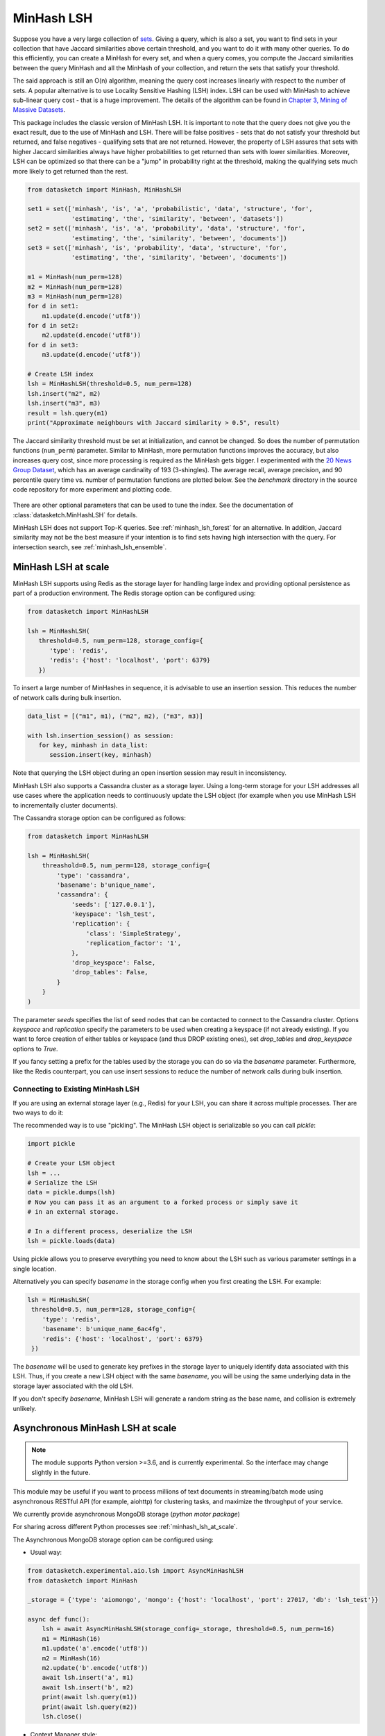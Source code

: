 .. _minhash_lsh:

MinHash LSH
===========

Suppose you have a very large collection of
`sets <https://en.wikipedia.org/wiki/Set_(mathematics)>`__. Giving a
query, which is also a set, you want to find sets in your collection
that have Jaccard similarities above certain threshold, and you want to
do it with many other queries. To do this efficiently, you can create a
MinHash for every set, and when a query comes, you compute the Jaccard
similarities between the query MinHash and all the MinHash of your
collection, and return the sets that satisfy your threshold.

The said approach is still an O(n) algorithm, meaning the query cost
increases linearly with respect to the number of sets. A popular
alternative is to use Locality Sensitive Hashing (LSH) index. LSH can be
used with MinHash to achieve sub-linear query cost - that is a huge
improvement. The details of the algorithm can be found in `Chapter 3,
Mining of Massive
Datasets <http://infolab.stanford.edu/~ullman/mmds/ch3.pdf>`__.

This package includes the classic version of MinHash LSH. It is
important to note that the query does not give you the exact result, due
to the use of MinHash and LSH. There will be false positives - sets that
do not satisfy your threshold but returned, and false negatives -
qualifying sets that are not returned. However, the property of LSH
assures that sets with higher Jaccard similarities always have higher
probabilities to get returned than sets with lower similarities.
Moreover, LSH can be optimized so that there can be a "jump" in
probability right at the threshold, making the qualifying sets much more
likely to get returned than the rest.

.. code:: python
        
        from datasketch import MinHash, MinHashLSH

        set1 = set(['minhash', 'is', 'a', 'probabilistic', 'data', 'structure', 'for',
                    'estimating', 'the', 'similarity', 'between', 'datasets'])
        set2 = set(['minhash', 'is', 'a', 'probability', 'data', 'structure', 'for',
                    'estimating', 'the', 'similarity', 'between', 'documents'])
        set3 = set(['minhash', 'is', 'probability', 'data', 'structure', 'for',
                    'estimating', 'the', 'similarity', 'between', 'documents'])
        
        m1 = MinHash(num_perm=128)
        m2 = MinHash(num_perm=128)
        m3 = MinHash(num_perm=128)
        for d in set1:
            m1.update(d.encode('utf8'))
        for d in set2:
            m2.update(d.encode('utf8'))
        for d in set3:
            m3.update(d.encode('utf8'))

        # Create LSH index
        lsh = MinHashLSH(threshold=0.5, num_perm=128)
        lsh.insert("m2", m2)
        lsh.insert("m3", m3)
        result = lsh.query(m1)
        print("Approximate neighbours with Jaccard similarity > 0.5", result)

The Jaccard similarity threshold must be set at initialization, and
cannot be changed. So does the number of permutation functions (``num_perm``) parameter. 
Similar to MinHash, more permutation functions improves the accuracy,
but also increases query cost, since more processing is required as the
MinHash gets bigger. 
I experimented with the `20 News Group
Dataset <http://scikit-learn.org/stable/datasets/twenty_newsgroups.html>`__,
which has an average cardinality of 193 (3-shingles). The average
recall, average precision, and 90 percentile query time vs. number of permutation 
functions
are plotted below. 
See the `benchmark` 
directory in the source code repository for more experiment and 
plotting code.

.. figure:: /_static/lsh_benchmark.png
   :alt: MinHashLSH Benchmark

There are other optional parameters that can be used to tune the index.
See the documentation of :class:`datasketch.MinHashLSH` for details.

MinHash LSH does not support Top-K queries.
See :ref:`minhash_lsh_forest` for an alternative.
In addition, Jaccard similarity may not be the best measure if your intention is to
find sets having high intersection with the query.
For intersection search, see :ref:`minhash_lsh_ensemble`.

.. _minhash_lsh_at_scale:

MinHash LSH at scale
--------------------
MinHash LSH supports using Redis as the storage layer for handling large index and 
providing optional persistence as part of
a production environment. 
The Redis storage option can be configured using:

.. code:: python

      from datasketch import MinHashLSH

      lsh = MinHashLSH(
         threshold=0.5, num_perm=128, storage_config={
            'type': 'redis',
            'redis': {'host': 'localhost', 'port': 6379}
         })

To insert a large number of MinHashes in sequence, it is advisable to use
an insertion session. This reduces the number of network calls during
bulk insertion.

.. code:: python

      data_list = [("m1", m1), ("m2", m2), ("m3", m3)]

      with lsh.insertion_session() as session:
         for key, minhash in data_list:
            session.insert(key, minhash)

Note that querying the LSH object during an open insertion session may result in
inconsistency.

MinHash LSH also supports a Cassandra cluster as a storage layer. Using a long-term
storage for your LSH addresses all use cases where the application needs to continuously update
the LSH object (for example when you use MinHash LSH to incrementally cluster documents).

The Cassandra storage option can be configured as follows:

.. code:: python

    from datasketch import MinHashLSH

    lsh = MinHashLSH(
        threashold=0.5, num_perm=128, storage_config={
            'type': 'cassandra',
            'basename': b'unique_name',
            'cassandra': {
                'seeds': ['127.0.0.1'],
                'keyspace': 'lsh_test',
                'replication': {
                    'class': 'SimpleStrategy',
                    'replication_factor': '1',
                },
                'drop_keyspace': False,
                'drop_tables': False,
            }
        }
    )

The parameter `seeds` specifies the list of seed nodes that can be contacted to connect to the
Cassandra cluster. Options `keyspace` and `replication` specify the parameters to be used
when creating a keyspace (if not already existing). If you want to force creation of either tables
or keyspace (and thus DROP existing ones), set `drop_tables` and `drop_keyspace` options to
`True`.

If you fancy setting a prefix for the tables used by the storage you can do so via
the `basename` parameter. Furthermore, like the Redis counterpart, you can use insert sessions
to reduce the number of network calls during bulk insertion.


Connecting to Existing MinHash LSH
~~~~~~~~~~~~~~~~~~~~~~~~~~~~~~~~~~

If you are using an external storage layer (e.g., Redis) for your LSH, you can 
share it across multiple processes. Ther are two ways to do it:

The recommended way is to use "pickling". The MinHash LSH object is serializable
so you can call `pickle`:

.. code:: python

    import pickle

    # Create your LSH object
    lsh = ...
    # Serialize the LSH
    data = pickle.dumps(lsh)
    # Now you can pass it as an argument to a forked process or simply save it
    # in an external storage.

    # In a different process, deserialize the LSH
    lsh = pickle.loads(data)

Using pickle allows you to preserve everything you need to know about the LSH
such as various parameter settings in a single location.

Alternatively you can specify `basename` in the storage config when
you first creating the LSH. For example:

.. code:: python
    
    lsh = MinHashLSH(
     threshold=0.5, num_perm=128, storage_config={
        'type': 'redis',
        'basename': b'unique_name_6ac4fg',
        'redis': {'host': 'localhost', 'port': 6379}
     })

The `basename` will be used to generate key prefixes in the storage layer to
uniquely identify data associated with this LSH. Thus, if you create a new
LSH object with the same `basename`, you will be using the same underlying
data in the storage layer associated with the old LSH.

If you don't specify `basename`, MinHash LSH will generate a random string
as the base name, and collision is extremely unlikely.

.. _minhash_lsh_async:

Asynchronous MinHash LSH at scale
---------------------------------

.. note::
    The module supports Python version >=3.6, and is currently experimental.
    So the interface may change slightly in the future.

This module may be useful if you want to process millions of text documents
in streaming/batch mode using asynchronous RESTful API (for example, aiohttp)
for clustering tasks,
and maximize the throughput of your service.

We currently provide asynchronous MongoDB storage (*python motor package*)

For sharing across different Python
processes see :ref:`minhash_lsh_at_scale`.

The Asynchronous MongoDB storage option can be configured using:

* Usual way:

.. code:: python

        from datasketch.experimental.aio.lsh import AsyncMinHashLSH
        from datasketch import MinHash

        _storage = {'type': 'aiomongo', 'mongo': {'host': 'localhost', 'port': 27017, 'db': 'lsh_test'}}

        async def func():
            lsh = await AsyncMinHashLSH(storage_config=_storage, threshold=0.5, num_perm=16)
            m1 = MinHash(16)
            m1.update('a'.encode('utf8'))
            m2 = MinHash(16)
            m2.update('b'.encode('utf8'))
            await lsh.insert('a', m1)
            await lsh.insert('b', m2)
            print(await lsh.query(m1))
            print(await lsh.query(m2))
            lsh.close()

* Context Manager style:

.. code:: python

        from datasketch.experimental.aio.lsh import AsyncMinHashLSH
        from datasketch import MinHash

        _storage = {'type': 'aiomongo', 'mongo': {'host': 'localhost', 'port': 27017, 'db': 'lsh_test'}}

        async def func():
            async with AsyncMinHashLSH(storage_config=_storage, threshold=0.5, num_perm=16) as lsh:
                m1 = MinHash(16)
                m1.update('a'.encode('utf8'))
                m2 = MinHash(16)
                m2.update('b'.encode('utf8'))
                await lsh.insert('a', m1)
                await lsh.insert('b', m2)
                print(await lsh.query(m1))
                print(await lsh.query(m2))

To configure Asynchronous MongoDB storage that will connect to a `replica set <http://api.mongodb.com/python/current/examples/high_availability.html#id1>`__ of three nodes, use:

.. code:: python

    _storage = {'type': 'aiomongo', 'mongo': {'replica_set': 'rs0', 'replica_set_nodes': 'node1:port1,node2:port2,node3:port3'}}

If you want to pass additional params to the `Mongo client <http://api.mongodb.com/python/current/api/pymongo/mongo_client.html>` constructor, just put them in the ``mongo.args`` object in the storage config (example usage to configure X509 authentication):

.. code:: python

    _storage = {
        'type': 'aiomongo',
        'mongo':
            {
                ...,
                'args': {
                    'ssl': True,
                    'ssl_ca_certs': 'root-ca.pem',
                    'ssl_pem_passphrase': 'password',
                    'ssl_certfile': 'certfile.pem',
                    'authMechanism': "MONGODB-X509",
                    'username': "username"
                }
            }
    }

To create index for a large number of MinHashes using asynchronous MinHash LSH.

.. code:: python

    from datasketch.experimental.aio.lsh import AsyncMinHashLSH
    from datasketch import MinHash

    def chunk(it, size):
        it = iter(it)
        return iter(lambda: tuple(islice(it, size)), ())

    _chunked_str = chunk((random.choice(string.ascii_lowercase) for _ in range(10000)), 4)
    seq = frozenset(chain((''.join(s) for s in _chunked_str), ('aahhb', 'aahh', 'aahhc', 'aac', 'kld', 'bhg', 'kkd', 'yow', 'ppi', 'eer')))
    objs = [MinHash(16) for _ in range(len(seq))]
    for e, obj in zip(seq, objs):
        for i in e:
            obj.update(i.encode('utf-8'))
    data = [(e, m) for e, m in zip(seq, objs)]

    _storage = {'type': 'aiomongo', 'mongo': {'host': 'localhost', 'port': 27017, 'db': 'lsh_test'}}
    async def func():
        async with AsyncMinHashLSH(storage_config=_storage, threshold=0.5, num_perm=16) as lsh:
            async with lsh.insertion_session(batch_size=1000) as session:
                fs = (session.insert(key, minhash, check_duplication=False) for key, minhash in data)
            await asyncio.gather(*fs)

To bulk remove keys from LSH index using asynchronous MinHash LSH.

.. code:: python

    from datasketch.experimental.aio.lsh import AsyncMinHashLSH
    from datasketch import MinHash

    def chunk(it, size):
        it = iter(it)
        return iter(lambda: tuple(islice(it, size)), ())

    _chunked_str = chunk((random.choice(string.ascii_lowercase) for _ in range(10000)), 4)
    seq = frozenset(chain((''.join(s) for s in _chunked_str), ('aahhb', 'aahh', 'aahhc', 'aac', 'kld', 'bhg', 'kkd', 'yow', 'ppi', 'eer')))
    objs = [MinHash(16) for _ in range(len(seq))]
    for e, obj in zip(seq, objs):
        for i in e:
            obj.update(i.encode('utf-8'))
    data = [(e, m) for e, m in zip(seq, objs)]

    _storage = {'type': 'aiomongo', 'mongo': {'host': 'localhost', 'port': 27017, 'db': 'lsh_test'}}
    async def func():
        async with AsyncMinHashLSH(storage_config=_storage, threshold=0.5, num_perm=16) as lsh:
            async with lsh.insertion_session(batch_size=1000) as session:
                fs = (session.insert(key, minhash, check_duplication=False) for key, minhash in data)
            await asyncio.gather(*fs)

            async with lsh.delete_session(batch_size=3) as session:
                fs = (session.remove(key) for key in keys_to_remove)
                await asyncio.gather(*fs)


Common Issues with MinHash LSH
------------------------------

1. `How to use MinHash LSH to compute all-pair duplicates? <https://github.com/ekzhu/datasketch/issues/76>`__
2. `How to speedup MinHash LSH indexing for hundreds of millions of MinHashes? <https://github.com/ekzhu/datasketch/issues/41>`__
3. `Can MinHash LSH find similar points under Euclidean (L2) distance? <https://github.com/ekzhu/datasketch/issues/100>`__
4. `Combining/Storing LSH with different thresholds <https://github.com/ekzhu/datasketch/issues/93>`__

`See more issues <https://github.com/ekzhu/datasketch/issues?utf8=%E2%9C%93&q=lsh>`__

